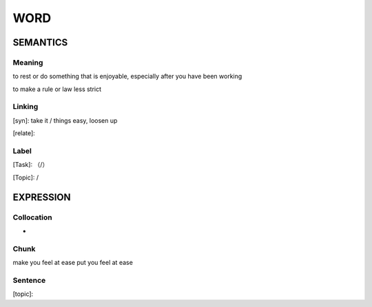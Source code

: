 WORD
=========


SEMANTICS
---------

Meaning
```````
to rest or do something that is enjoyable, especially after you have been working

to make a rule or law less strict

Linking
```````
[syn]: take it / things easy, loosen up

[relate]:


Label
`````
[Task]: （/）

[Topic]:  /


EXPRESSION
----------


Collocation
```````````
-

Chunk
`````
make you feel at ease
put you feel at ease

Sentence
`````````
[topic]:
